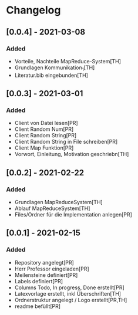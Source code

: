 * Changelog


** [0.0.4] - 2021-03-08
*** Added
- Vorteile, Nachteile MapReduce-System[TH]
- Grundlagen Kommunikation_1[TH]
- Literatur.bib eingebunden[TH]

** [0.0.3] - 2021-03-01
*** Added
- Client von Datei lesen[PR]
- Client Random Num[PR]
- Client Random String[PR]
- Client Random String in File schreiben[PR]
- Client Map Funktion[PR]
- Vorwort, Einleitung, Motivation geschriebn[TH]

** [0.0.2] - 2021-02-22
*** Added
- Grundlagen MapReduceSystem[TH]
- Ablauf MapReduceSystem[TH]
- Files/Ordner für die Implementation anlegen[PR]

** [0.0.1] - 2021-02-15
*** Added
- Repository angelegt[PR]
- Herr Professor eingeladen[PR]
- Meilensteine definiert[PR]
- Labels definiert[PR]
- Columns Todo, In progress, Done erstellt[PR]
- Latexvorlage erstellt, inkl Überschriften[TH]
- Ordnerstruktur angelegt / Logo erstellt[PR,TH]
- readme befüllt[PR]


